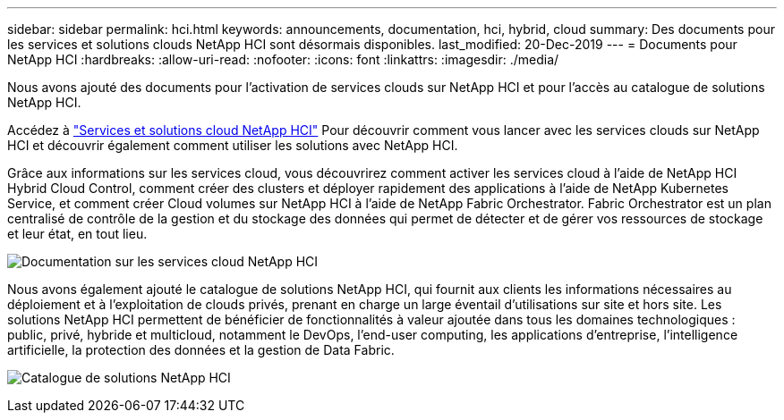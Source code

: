 ---
sidebar: sidebar 
permalink: hci.html 
keywords: announcements, documentation, hci, hybrid, cloud 
summary: Des documents pour les services et solutions clouds NetApp HCI sont désormais disponibles. 
last_modified: 20-Dec-2019 
---
= Documents pour NetApp HCI
:hardbreaks:
:allow-uri-read: 
:nofooter: 
:icons: font
:linkattrs: 
:imagesdir: ./media/


[role="lead"]
Nous avons ajouté des documents pour l'activation de services clouds sur NetApp HCI et pour l'accès au catalogue de solutions NetApp HCI.

Accédez à https://docs.netapp.com/us-en/hci/index.html["Services et solutions cloud NetApp HCI"] Pour découvrir comment vous lancer avec les services clouds sur NetApp HCI et découvrir également comment utiliser les solutions avec NetApp HCI.

Grâce aux informations sur les services cloud, vous découvrirez comment activer les services cloud à l'aide de NetApp HCI Hybrid Cloud Control, comment créer des clusters et déployer rapidement des applications à l'aide de NetApp Kubernetes Service, et comment créer Cloud volumes sur NetApp HCI à l'aide de NetApp Fabric Orchestrator. Fabric Orchestrator est un plan centralisé de contrôle de la gestion et du stockage des données qui permet de détecter et de gérer vos ressources de stockage et leur état, en tout lieu.

image:hci_cloudservices.gif["Documentation sur les services cloud NetApp HCI"]

Nous avons également ajouté le catalogue de solutions NetApp HCI, qui fournit aux clients les informations nécessaires au déploiement et à l'exploitation de clouds privés, prenant en charge un large éventail d'utilisations sur site et hors site. Les solutions NetApp HCI permettent de bénéficier de fonctionnalités à valeur ajoutée dans tous les domaines technologiques : public, privé, hybride et multicloud, notamment le DevOps, l'end-user computing, les applications d'entreprise, l'intelligence artificielle, la protection des données et la gestion de Data Fabric.

image:hci_solutions_catalog.gif["Catalogue de solutions NetApp HCI"]
